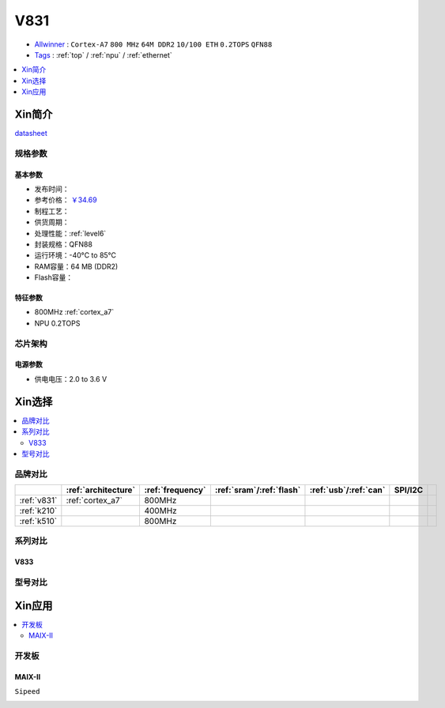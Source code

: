 
.. _v831:

V831
=============

* `Allwinner <https://www.allwinnertech.com>`_ : ``Cortex-A7`` ``800 MHz`` ``64M DDR2`` ``10/100 ETH`` ``0.2TOPS`` ``QFN88``
* `Tags <https://github.com/SoCXin/V831>`_ : :ref:`top` / :ref:`npu`  / :ref:`ethernet`

.. contents::
    :local:
    :depth: 1


Xin简介
-----------

.. image:: ./images/V831.png
    :target: https://www.allwinnertech.com/index.php?c=product&a=index&id=104

`datasheet <https://linux-sunxi.org/images/b/b9/V833%EF%BC%8FV831_Datasheet_V1.0.pdf>`_


规格参数
~~~~~~~~~~~

基本参数
^^^^^^^^^^^

* 发布时间：
* 参考价格： `￥34.69 <https://item.szlcsc.com/3214776.html>`_
* 制程工艺：
* 供货周期：
* 处理性能：:ref:`level6`
* 封装规格：QFN88
* 运行环境：-40°C to 85°C
* RAM容量：64 MB (DDR2)
* Flash容量： 


特征参数
^^^^^^^^^^^

* 800MHz :ref:`cortex_a7`
* NPU 0.2TOPS


芯片架构
~~~~~~~~~~~

电源参数
^^^^^^^^^^^

* 供电电压：2.0 to 3.6 V


Xin选择
-----------

.. contents::
    :local:


品牌对比
~~~~~~~~~~~

.. list-table::
    :header-rows:  1

    * -
      - :ref:`architecture`
      - :ref:`frequency`
      - :ref:`sram`/:ref:`flash`
      - :ref:`usb`/:ref:`can`
      - SPI/I2C
      -
    * - :ref:`v831`
      - :ref:`cortex_a7`
      - 800MHz
      -
      -
      -
      -
    * - :ref:`k210`
      -
      - 400MHz
      -
      -
      -
      -
    * - :ref:`k510`
      -
      - 800MHz
      -
      -
      -
      -


.. image:: images/VS_V831.jpeg
    :target: https://baijiahao.baidu.com/s?id=1689929535408242635&wfr=spider&for=pc


系列对比
~~~~~~~~~~~


.. _v833:

V833
^^^^^^^^^^^

.. image:: images/VS831.jpg
    :target: https://zhuanlan.zhihu.com/p/337674885


型号对比
~~~~~~~~~~~

Xin应用
-----------

.. contents::
    :local:

开发板
~~~~~~~~~~~

MAIX-II
^^^^^^^^^^^
``Sipeed``

.. image:: images/B_V831.jpg

.. image:: images/B_V831H.jpg
    :target: https://item.taobao.com/item.htm?spm=a230r.1.14.19.1e9e53f7IwX1sQ&id=637829431223&ns=1&abbucket=12#detail

